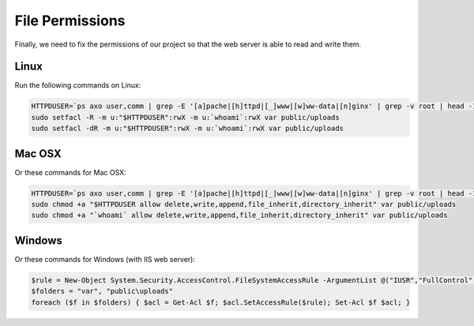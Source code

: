 File Permissions
----------------

Finally, we need to fix the permissions of our project so that the web server
is able to read and write them.

Linux
~~~~~

Run the following commands on Linux:

.. code-block:: bash

    HTTPDUSER=`ps axo user,comm | grep -E '[a]pache|[h]ttpd|[_]www|[w]ww-data|[n]ginx' | grep -v root | head -1 | cut -d\  -f1`
    sudo setfacl -R -m u:"$HTTPDUSER":rwX -m u:`whoami`:rwX var public/uploads
    sudo setfacl -dR -m u:"$HTTPDUSER":rwX -m u:`whoami`:rwX var public/uploads

Mac OSX
~~~~~~~

Or these commands for Mac OSX:

.. code-block:: bash

    HTTPDUSER=`ps axo user,comm | grep -E '[a]pache|[h]ttpd|[_]www|[w]ww-data|[n]ginx' | grep -v root | head -1 | cut -d\  -f1`
    sudo chmod +a "$HTTPDUSER allow delete,write,append,file_inherit,directory_inherit" var public/uploads
    sudo chmod +a "`whoami` allow delete,write,append,file_inherit,directory_inherit" var public/uploads


Windows
~~~~~~~

Or these commands for Windows (with IIS web server):

.. code-block:: powershell

    $rule = New-Object System.Security.AccessControl.FileSystemAccessRule -ArgumentList @("IUSR","FullControl","ObjectInherit, ContainerInherit","None","Allow")
    $folders = "var", "public\uploads"
    foreach ($f in $folders) { $acl = Get-Acl $f; $acl.SetAccessRule($rule); Set-Acl $f $acl; }
